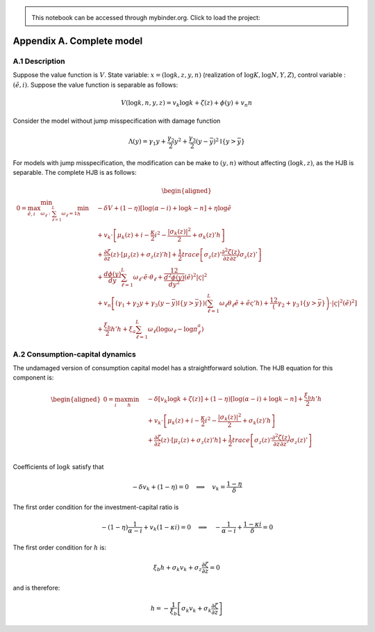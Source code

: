 
.. admonition:: \   

    This notebook can be accessed through mybinder.org. Click to load the project: |binder|

.. |binder| image:: https://mybinder.org/badge_logo.svg
     :target: https://mybinder.org/v2/gh/lphansen/ClimateUncertaintySpillover.git/macroAnnual_v2?filepath=appendixA.ipynb

Appendix A. Complete model
==========================

A.1 Description
---------------

Suppose the value function is :math:`V`. State variable:
:math:`x = (\log k, z, y, n)` (realization of
:math:`\log K, \log N, Y, Z`), control variable : :math:`(\tilde e, i)`.
Suppose the value function is separable as follows:

.. math::


       V(\log k, n, y, z) = v_k \log k + \zeta(z) + \phi(y) + v_n n

Consider the model without jump misspecification with damage function

.. math::


   \Lambda (y)  = \gamma_1 y + \frac{\gamma_2}{2}y^2 + \frac{\gamma_3}{2} (y - \bar y)^2 \mathbb{I}\{y > \bar y\}

For models with jump misspecification, the modification can be make to
:math:`(y,n)` without affecting :math:`(\log k, z)`, as the HJB is
separable. The complete HJB is as follows:

.. math::


   \begin{aligned}
    0 = \max_{\tilde e, i }\min_{\omega_\ell:\sum_{\ell=1}^L \omega_\ell = 1} \min_{h}\quad & - \delta V + (1 - \eta) [\log(\alpha - i) + \log k - n] + \eta \log \tilde e \\ 
    & + v_k \cdot \left[\mu_k(z) + i  - \frac{\kappa}{2} i^2  - \frac{|\sigma_k(z)|^2}{2} + \sigma_k(z)' h \right] \\ 
    & + \frac{\partial \zeta }{\partial z}(z)\cdot \left[\mu_z(z) + \sigma_z(z)'h \right] + \frac{1}{2} trace\left[\sigma_z(z)' \frac{\partial^2 \zeta(z)}{\partial z\partial z'} \sigma_z(z)'\right] \\
    & + \frac{d \phi(y)}{dy} \sum_{\ell=1}^L \omega_\ell\cdot \tilde e\cdot\theta_\ell + \frac12 \frac{d^2 \phi(y)}{dy^2} (\tilde e)^2 |\varsigma|^2\\
    & + v_n \left[(\gamma_1 + \gamma_2 y + \gamma_3 (y-\bar y)\mathbb{I}\{y > \bar y\}) (\sum_{\ell=1}^L \omega_\ell \theta_\ell \tilde e  + \tilde e \varsigma' h )+ \frac12 \left(\gamma_2 + \gamma_3 \mathbb{I}\{y > \bar y\} \right)\cdot |\varsigma|^2 (\tilde e)^2 \right]  \\
    & + \frac{\xi_b}{2} h'h + \xi_a \sum_{\ell=1}^L \omega_\ell \left( \log \omega_\ell - \log \pi^a_\ell \right)
   \end{aligned}

A.2 Consumption-capital dynamics
--------------------------------

The undamaged version of consumption capital model has a straightforward
solution. The HJB equation for this component is:

.. math::


   \begin{aligned}
    0 = \max_{ i } \min_{h}\quad & - \delta \left[ v_k \log k + \zeta(z)\right] + (1 - \eta) [\log(\alpha - i) + \log k - n] +  \frac{\xi_b}{2} h'h \\ 
    & + v_k \cdot \left[\mu_k(z) + i  - \frac{\kappa}{2} i^2  - \frac{|\sigma_k(z)|^2}{2} + \sigma_k(z)' h \right] \\ 
    & + \frac{\partial \zeta }{\partial z}(z)\cdot \left[\mu_z(z) + \sigma_z(z)'h \right] + \frac{1}{2} trace\left[\sigma_z(z)' \frac{\partial^2 \zeta(z)}{\partial z\partial z'} \sigma_z(z)'\right] \\
   \end{aligned}

Coefficients of :math:`\log k` satisfy that

.. math::


   -\delta v_k + (1 - \eta) = 0 \quad \Longrightarrow \quad v_k = \frac{1 - \eta}{\delta}

The first order condition for the investment-capital ratio is

.. math::


    - (1 - \eta) \frac{1}{\alpha - i} + v_k (1 - \kappa i) = 0\quad \Longrightarrow \quad - \frac{1}{\alpha -i} + \frac{1 - \kappa i}{\delta} = 0

The first order condition for :math:`h` is:

.. math::


   \xi_b h + \sigma_k v_k + \sigma_z \frac{\partial \zeta}{\partial z} = 0

and is therefore:

.. math::


   h = - \frac{1}{\xi_b} \left[ \sigma_k v_k + \sigma_k \frac{\partial \zeta}{\partial z}\right]
